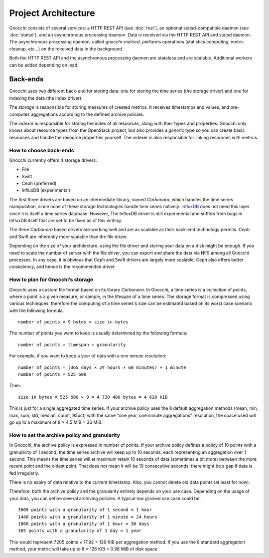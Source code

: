======================
 Project Architecture
======================

Gnocchi consists of several services: a HTTP REST API (see :doc:`rest`), an
optional statsd-compatible daemon (see :doc:`statsd`), and an asynchronous
processing daemon. Data is received via the HTTP REST API and statsd daemon.
The asynchronous processing daemon, called `gnocchi-metricd`, performs
operations (statistics computing, metric cleanup, etc...) on the received data
in the background.

Both the HTTP REST API and the asynchronous processing daemon are stateless and
are scalable. Additional workers can be added depending on load.


Back-ends
---------

Gnocchi uses two different back-end for storing data: one for storing the time
series (the storage driver) and one for indexing the data (the index driver).

The *storage* is responsible for storing measures of created metrics. It
receives timestamps and values, and pre-computes aggregations according to
the defined archive policies.

The *indexer* is responsible for storing the index of all resources, along with
their types and properties. Gnocchi only knows about resource types from the
OpenStack project, but also provides a *generic* type so you can create basic
resources and handle the resource properties yourself. The indexer is also
responsible for linking resources with metrics.

How to choose back-ends
~~~~~~~~~~~~~~~~~~~~~~~

Gnocchi currently offers 4 storage drivers:

* File
* Swift
* Ceph (preferred)
* InfluxDB (experimental)

The first three drivers are based on an intermediate library, named
*Carbonara*, which handles the time series manipulation, since none of these
storage technologies handle time series natively. `InfluxDB`_ does not need
this layer since it is itself a time series database. However, The InfluxDB
driver is still experimental and suffers from bugs in InfluxDB itself that are
yet to be fixed as of this writing.

The three *Carbonara* based drivers are working well and are as scalable as
their back-end technology permits. Ceph and Swift are inherently more scalable
than the file driver.

Depending on the size of your architecture, using the file driver and storing
your data on a disk might be enough. If you need to scale the number of server
with the file driver, you can export and share the data via NFS among all
Gnocchi processes. In any case, it is obvious that Ceph and Swift drivers are
largely more scalable. Ceph also offers better consistency, and hence is the
recommended driver.

.. _InfluxDB: http://influxdb.com

How to plan for Gnocchi’s storage
~~~~~~~~~~~~~~~~~~~~~~~~~~~~~~~~~

Gnocchi uses a custom file format based on its library *Carbonara*. In Gnocchi,
a time series is a collection of points, where a point is a given measure, or
sample, in the lifespan of a time series. The storage format is compressed 
using various techniques, therefore the computing of a time series's size can
be estimated based on its worst case scenario with the following formula::

    number of points × 9 bytes = size in bytes

The number of points you want to keep is usually determined by the following
formula::

    number of points = timespan ÷ granularity

For example, if you want to keep a year of data with a one minute resolution::

    number of points = (365 days × 24 hours × 60 minutes) ÷ 1 minute
    number of points = 525 600

Then::

    size in bytes = 525 600 × 9 = 4 730 400 bytes = 4 620 KiB

This is just for a single aggregated time series. If your archive policy uses
the 8 default aggregation methods (mean, min, max, sum, std, median, count,
95pct) with the same "one year, one minute aggregations" resolution, the space
used will go up to a maximum of 8 × 4.5 MiB = 36 MiB.

How to set the archive policy and granularity
~~~~~~~~~~~~~~~~~~~~~~~~~~~~~~~~~~~~~~~~~~~~~

In Gnocchi, the archive policy is expressed in number of points. If your
archive policy defines a policy of 10 points with a granularity of 1 second,
the time series archive will keep up to 10 seconds, each representing an
aggregation over 1 second. This means the time series will at maximum retain 10
seconds of data (sometimes a bit more) between the more recent point and the
oldest point. That does not mean it will be 10 consecutive seconds: there might
be a gap if data is fed irregularly.

There is no expiry of data relative to the current timestamp. Also, you cannot
delete old data points (at least for now).

Therefore, both the archive policy and the granularity entirely depends on your
use case. Depending on the usage of your data, you can define several archiving
policies. A typical low grained use case could be::

    3600 points with a granularity of 1 second = 1 hour
    1440 points with a granularity of 1 minute = 24 hours
    1800 points with a granularity of 1 hour = 30 days
    365 points with a granularity of 1 day = 1 year

This would represent 7205 points × 17.92 = 126 KiB per aggregation method. If
you use the 8 standard aggregation method, your metric will take up to 8 × 126
KiB = 0.98 MiB of disk space.
